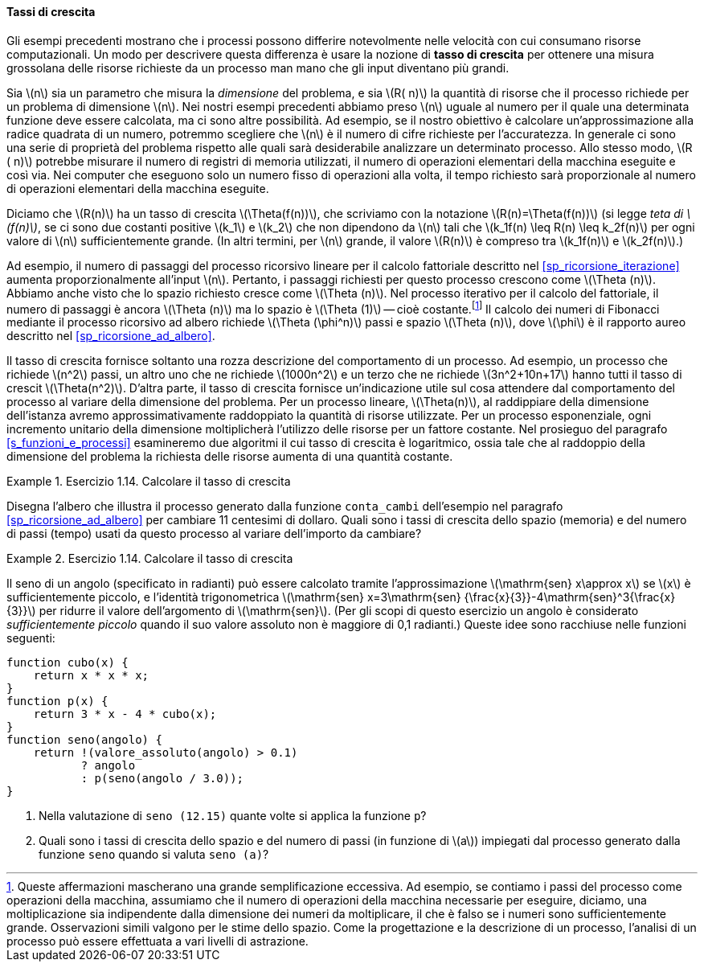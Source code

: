 [[sp_tassi_di_crescita]]
==== Tassi di crescita

Gli esempi precedenti mostrano che i processi possono differire notevolmente nelle velocità con cui consumano risorse computazionali.
Un modo per descrivere questa differenza è usare la nozione di **tasso di crescita** per ottenere una misura grossolana delle risorse richieste da un processo man mano che gli input diventano più grandi.

Sia latexmath:[n] sia un parametro che misura la __dimensione__ del problema, e sia latexmath:[R( n)] la quantità di risorse che il processo richiede per un problema di dimensione latexmath:[n].
Nei nostri esempi precedenti abbiamo preso latexmath:[n] uguale al numero per il quale una determinata funzione deve essere calcolata, ma ci sono altre possibilità.
Ad esempio, se il nostro obiettivo è calcolare un'approssimazione alla radice quadrata di un numero, potremmo scegliere che latexmath:[n] è il numero di cifre richieste per l'accuratezza.
//Per la moltiplicazione delle matrici potremmo prendere latexmath: [n] per essere il numero di righe nelle matrici.
In generale ci sono una serie di proprietà del problema rispetto alle quali sarà desiderabile analizzare un determinato processo.
Allo stesso modo, latexmath:[R ( n)] potrebbe misurare il numero di registri di memoria utilizzati, il numero di operazioni elementari della macchina eseguite e così via.
Nei computer che eseguono solo un numero fisso di operazioni alla volta, il tempo richiesto sarà proporzionale al numero di operazioni elementari della macchina eseguite.

Diciamo che latexmath:[R(n)] ha un tasso di crescita latexmath:[\Theta(f(n))], che scriviamo con la notazione latexmath:[R(n)=\Theta(f(n))] (si legge __teta di latexmath:[f(n)]__, se ci sono due costanti positive latexmath:[k_1] e latexmath:[k_2] che non dipendono da latexmath:[n] tali che
latexmath:[k_1f(n) \leq R(n) \leq k_2f(n)]
per ogni valore di latexmath:[n] sufficientemente grande.  (In altri termini, per latexmath:[n] grande, il valore latexmath:[R(n)] è compreso tra latexmath:[k_1f(n)] e latexmath:[k_2f(n)].)

Ad esempio, il numero di passaggi del processo ricorsivo lineare per il calcolo fattoriale descritto nel <<sp_ricorsione_iterazione>> aumenta proporzionalmente all'input latexmath:[n].
Pertanto, i passaggi richiesti per questo processo crescono come latexmath:[\Theta (n)].
Abbiamo anche visto che lo spazio richiesto cresce come latexmath:[\Theta (n)].
Nel processo iterativo per il calcolo del fattoriale, il numero di passaggi è ancora latexmath:[\Theta (n)] ma lo spazio è latexmath:[\Theta (1)] -- cioè costante.footnote:[Queste affermazioni mascherano una grande semplificazione eccessiva. Ad esempio, se contiamo i passi del processo come operazioni della macchina, assumiamo che il numero di operazioni della macchina necessarie per eseguire, diciamo, una moltiplicazione sia indipendente dalla dimensione dei numeri da moltiplicare, il che è falso se i numeri sono sufficientemente grande.
Osservazioni simili valgono per le stime dello spazio.
Come la progettazione e la descrizione di un processo, l'analisi di un processo può essere effettuata a vari livelli di astrazione.]
Il calcolo dei numeri di Fibonacci mediante il processo ricorsivo ad albero richiede latexmath:[\Theta (\phi^n)] passi e spazio
latexmath:[\Theta (n)], dove latexmath:[\phi] è il rapporto aureo descritto nel <<sp_ricorsione_ad_albero>>.

Il tasso di crescita fornisce soltanto una rozza descrizione del comportamento di un processo.
Ad esempio, un processo che richiede latexmath:[n^2] passi, un altro uno che ne richiede latexmath:[1000n^2] e un terzo che ne richiede latexmath:[3n^2+10n+17] hanno tutti il tasso di crescit latexmath:[\Theta(n^2)].
D'altra parte, il tasso di crescita fornisce un'indicazione utile sul cosa attendere dal comportamento del processo al variare della dimensione del problema.
Per un processo lineare, latexmath:[\Theta(n)], al raddippiare della dimensione dell'istanza avremo approssimativamente raddoppiato la quantità di risorse utilizzate.
Per un processo esponenziale, ogni incremento unitario della dimensione moltiplicherà l'utilizzo delle risorse per un fattore costante.
Nel prosieguo del paragrafo <<s_funzioni_e_processi>>
esamineremo due algoritmi il cui tasso di crescita è logaritmico, ossia tale che al raddoppio della dimensione del problema la richiesta delle risorse aumenta di una quantità costante.

.Esercizio 1.14. Calcolare il tasso di crescita
====
Disegna l'albero che illustra il processo generato dalla funzione ``conta_cambi`` dell'esempio nel paragrafo <<sp_ricorsione_ad_albero>> per cambiare 11 centesimi di dollaro.
Quali sono i tassi di crescita dello spazio (memoria) e del numero di passi (tempo) usati da questo processo al variare dell'importo da cambiare?
====

.Esercizio 1.14. Calcolare il tasso di crescita
====
Il seno di un angolo (specificato in radianti) può essere calcolato tramite l'approssimazione latexmath:[\mathrm{sen} x\approx x] se latexmath:[x] è sufficientemente piccolo, e l'identità trigonometrica latexmath:[\mathrm{sen} x=3\mathrm{sen} {\frac{x}{3}}-4\mathrm{sen}^3{\frac{x}{3}}] per ridurre il valore dell'argomento di latexmath:[\mathrm{sen}].
(Per gli scopi di questo esercizio un angolo è considerato __sufficientemente piccolo__ quando il suo valore assoluto non è maggiore di 0,1 radianti.)
Queste idee sono racchiuse nelle funzioni seguenti:

[source, javascript]
----
function cubo(x) {
    return x * x * x;
}
function p(x) {
    return 3 * x - 4 * cubo(x);
}
function seno(angolo) {
    return !(valore_assoluto(angolo) > 0.1)
           ? angolo
           : p(seno(angolo / 3.0));
}
----

. Nella valutazione di `seno (12.15)` quante volte si applica la funzione `p`?
. Quali sono i tassi di crescita dello spazio e del numero di passi (in funzione di latexmath:[a]) impiegati dal processo generato dalla funzione `seno` quando si valuta  `seno (a)`?
====

//